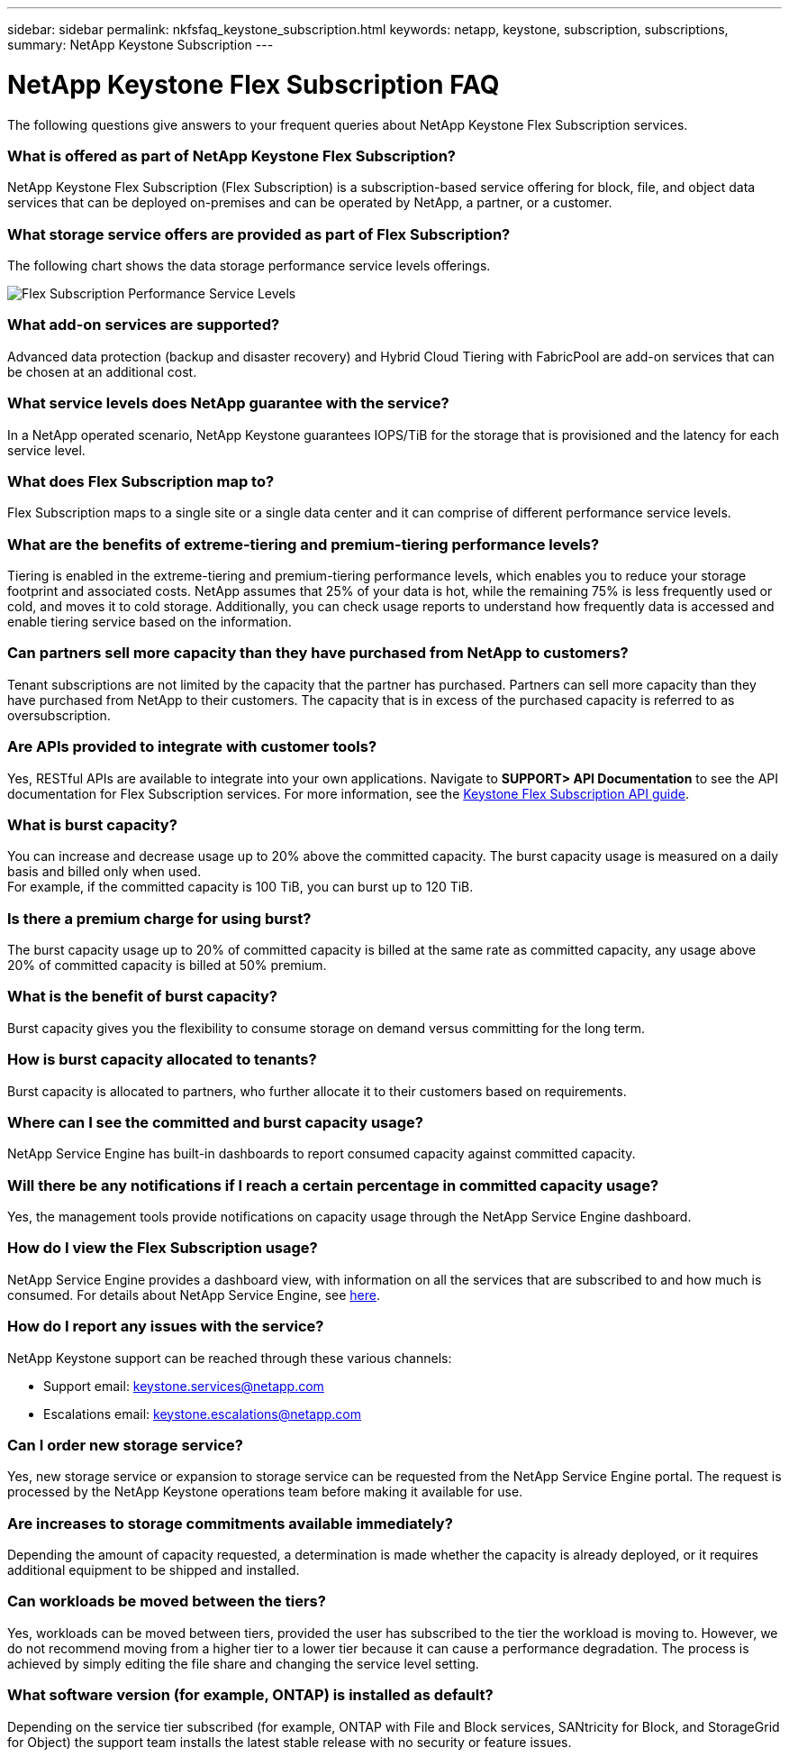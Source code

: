 ---
sidebar: sidebar
permalink: nkfsfaq_keystone_subscription.html
keywords: netapp, keystone, subscription, subscriptions,
summary: NetApp Keystone Subscription
---

= NetApp Keystone Flex Subscription FAQ
:hardbreaks:
:nofooter:
:icons: font
:linkattrs:
:imagesdir: ./media/

[.lead]
The following questions give answers to your frequent queries about NetApp Keystone Flex Subscription services.

=== What is offered as part of NetApp Keystone Flex Subscription?
NetApp Keystone Flex Subscription (Flex Subscription) is a subscription-based service offering for block, file, and object data services that can be deployed on-premises and can be operated by NetApp, a partner, or a customer.

=== What storage service offers are provided as part of Flex Subscription?
The following chart shows the data storage performance service levels offerings.

image:nkfsosm_image5.png[Flex Subscription Performance Service Levels]

=== What add-on services are supported?
Advanced data protection (backup and disaster recovery) and Hybrid Cloud Tiering with FabricPool are add-on services that can be chosen at an additional cost.

=== What service levels does NetApp guarantee with the service?
In a NetApp operated scenario, NetApp Keystone guarantees IOPS/TiB for the storage that is provisioned and the latency for each service level.


=== What does Flex Subscription map to?
Flex Subscription maps to a single site or a single data center and it can comprise of different performance service levels.

=== What are the benefits of extreme-tiering and premium-tiering performance levels?
Tiering is enabled in the extreme-tiering and premium-tiering performance levels, which enables you to reduce your storage footprint and associated costs. NetApp assumes that 25% of your data is hot, while the remaining 75% is less frequently used or cold, and moves it to cold storage. Additionally, you can check usage reports to understand how frequently data is accessed and enable tiering service based on the information.

=== Can partners sell more capacity than they have purchased from NetApp to customers?
Tenant subscriptions are not limited by the capacity that the partner has purchased. Partners can sell more capacity than they have purchased from NetApp to their customers. The capacity that is in excess of the purchased capacity is referred to as oversubscription.

=== Are APIs provided to integrate with customer tools?
Yes, RESTful APIs are available to integrate into your own applications. Navigate to *SUPPORT> API Documentation* to see the API documentation for Flex Subscription services. For more information, see the link:https://docs.netapp.com/us-en/keystone/seapiref_overview_of_netapp_service_engine_apis.html[Keystone Flex Subscription API guide].

=== What is burst capacity?
You can increase and decrease usage up to 20% above the committed capacity. The burst capacity usage is measured on a daily basis and billed only when used.
For example, if the committed capacity is 100 TiB, you can burst up to 120 TiB.

=== Is there a premium charge for using burst?
The burst capacity usage up to 20% of committed capacity is billed at the same rate as committed capacity, any usage above 20% of committed capacity is billed at 50% premium.

=== What is the benefit of burst capacity?
Burst capacity gives you the flexibility to consume storage on demand versus committing for the long term.

=== How is burst capacity allocated to tenants?
Burst capacity is allocated to partners, who further allocate it to their customers based on requirements.

=== Where can I see the committed and burst capacity usage?
NetApp Service Engine has built-in dashboards to report consumed capacity against committed capacity.

=== Will there be any notifications if I reach a certain percentage in committed capacity usage?
Yes, the management tools provide notifications on capacity usage through the NetApp Service Engine dashboard.

=== How do I view the Flex Subscription usage?
NetApp Service Engine provides a dashboard view, with information on all the services that are subscribed to and how much is consumed. For details about NetApp Service Engine, see link:https://docs.netapp.com/us-en/keystone/sewebiug_overview.html[here].

=== How do I report any issues with the service?
NetApp Keystone support can be reached through these various channels:

* Support email: mailto:keystone.services@netapp.com[keystone.services@netapp.com^]
* Escalations email: mailto:keystone.escalations@netapp.com[keystone.escalations@netapp.com^]

=== Can I order new storage service?
Yes, new storage service or expansion to storage service can be requested from the NetApp Service Engine portal. The request is processed by the NetApp Keystone operations team before making it available for use.

=== Are increases to storage commitments available immediately?
Depending the amount of capacity requested, a determination is made whether the capacity is already deployed, or it requires additional equipment to be shipped and installed.

=== Can workloads be moved between the tiers?
Yes, workloads can be moved between tiers, provided the user has subscribed to the tier the workload is moving to. However, we do not recommend moving from a higher tier to a lower tier because it can cause a performance degradation. The process is achieved by simply editing the file share and changing the service level setting.

=== What software version (for example, ONTAP) is installed as default?
Depending on the service tier subscribed (for example, ONTAP with File and Block services, SANtricity for Block, and StorageGrid for Object) the support team installs the latest stable release with no security or feature issues.
